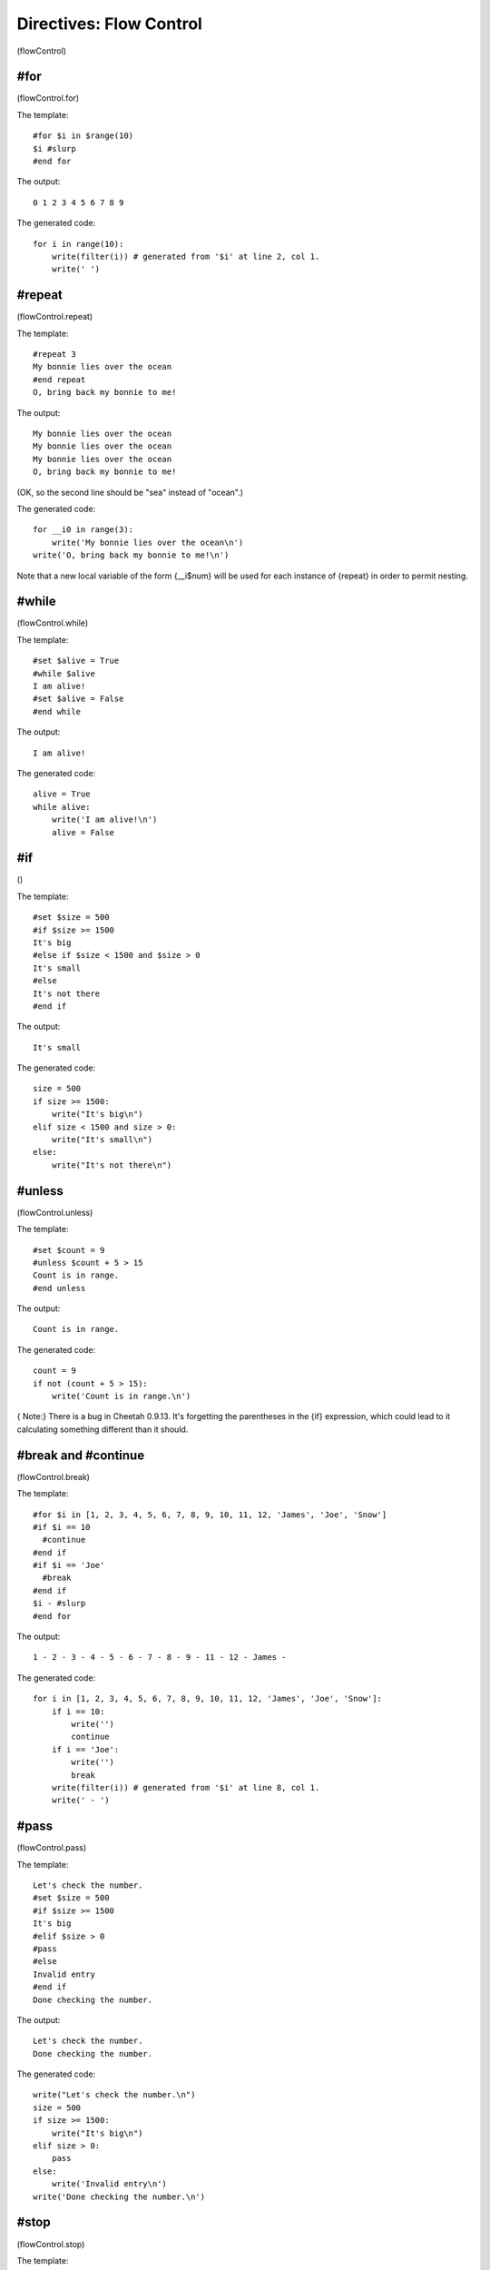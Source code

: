 Directives: Flow Control
========================

(flowControl)

#for
----

(flowControl.for)

The template:

::

    #for $i in $range(10)
    $i #slurp
    #end for

The output:

::

    0 1 2 3 4 5 6 7 8 9 

The generated code:

::

    for i in range(10):
        write(filter(i)) # generated from '$i' at line 2, col 1.
        write(' ')

#repeat
-------

(flowControl.repeat)

The template:

::

    #repeat 3
    My bonnie lies over the ocean
    #end repeat
    O, bring back my bonnie to me!

The output:

::

    My bonnie lies over the ocean
    My bonnie lies over the ocean
    My bonnie lies over the ocean
    O, bring back my bonnie to me!

(OK, so the second line should be "sea" instead of "ocean".)

The generated code:

::

    for __i0 in range(3):
        write('My bonnie lies over the ocean\n')
    write('O, bring back my bonnie to me!\n')

Note that a new local variable of the form {\_\_i$num} will be used
for each instance of {repeat} in order to permit nesting.

#while
------

(flowControl.while)

The template:

::

    #set $alive = True
    #while $alive
    I am alive!
    #set $alive = False
    #end while

The output:

::

    I am alive!

The generated code:

::

    alive = True
    while alive:
        write('I am alive!\n')
        alive = False

#if
---

()

The template:

::

    #set $size = 500
    #if $size >= 1500
    It's big
    #else if $size < 1500 and $size > 0 
    It's small
    #else
    It's not there
    #end if

The output:

::

    It's small

The generated code:

::

    size = 500
    if size >= 1500:
        write("It's big\n")
    elif size < 1500 and size > 0:
        write("It's small\n")
    else:
        write("It's not there\n")

#unless
-------

(flowControl.unless)

The template:

::

    #set $count = 9
    #unless $count + 5 > 15
    Count is in range.
    #end unless

The output:

::

    Count is in range.

The generated code:

::

            count = 9
            if not (count + 5 > 15):
                write('Count is in range.\n')

{ Note:} There is a bug in Cheetah 0.9.13. It's forgetting the
parentheses in the {if} expression, which could lead to it
calculating something different than it should.

#break and #continue
--------------------

(flowControl.break)

The template:

::

    #for $i in [1, 2, 3, 4, 5, 6, 7, 8, 9, 10, 11, 12, 'James', 'Joe', 'Snow']
    #if $i == 10
      #continue
    #end if
    #if $i == 'Joe'
      #break
    #end if
    $i - #slurp
    #end for

The output:

::

    1 - 2 - 3 - 4 - 5 - 6 - 7 - 8 - 9 - 11 - 12 - James - 

The generated code:

::

    for i in [1, 2, 3, 4, 5, 6, 7, 8, 9, 10, 11, 12, 'James', 'Joe', 'Snow']:
        if i == 10:
            write('')
            continue
        if i == 'Joe':
            write('')
            break
        write(filter(i)) # generated from '$i' at line 8, col 1.
        write(' - ')

#pass
-----

(flowControl.pass)

The template:

::

    Let's check the number.
    #set $size = 500
    #if $size >= 1500
    It's big
    #elif $size > 0 
    #pass
    #else
    Invalid entry
    #end if
    Done checking the number.

The output:

::

    Let's check the number.
    Done checking the number.

The generated code:

::

    write("Let's check the number.\n")
    size = 500
    if size >= 1500:
        write("It's big\n")
    elif size > 0:
        pass
    else:
        write('Invalid entry\n')
    write('Done checking the number.\n')

#stop
-----

(flowControl.stop)

The template:

::

    A cat
    #if 1
      sat on a mat
      #stop
      watching a rat
    #end if
    in a flat.

The output:

::

    A cat
      sat on a mat

The generated code:

::

    write('A cat\n')
    if 1:
        write('  sat on a mat\n')
        if dummyTrans:
            return trans.response().getvalue()
        else:
            return ""
        write('  watching a rat\n')
    write('in a flat.\n')

#return
-------

(flowControl.return)

The template:

::

    1
    $test[1]
    3
    #def test
    1.5
    #if 1
    #return '123'
    #else
    99999
    #end if
    #end def

The output:

::

    1
    2
    3

The generated code:

::

        def test(self,
                trans=None,
                dummyTrans=False,
                VFS=valueFromSearchList,
                VFN=valueForName,
                getmtime=getmtime,
                currentTime=time.time):
    
    
            """
            Generated from #def test at line 5, col 1.
            """
    
            if not trans:
                trans = DummyTransaction()
                dummyTrans = True
            write = trans.response().write
            SL = self._searchList
            filter = self._currentFilter
            globalSetVars = self._globalSetVars
            
            ########################################
            ## START - generated method body
            
            write('1.5\n')
            if 1:
                return '123'
            else:
                write('99999\n')
            
            ########################################
            ## END - generated method body
            
            if dummyTrans:
                return trans.response().getvalue()
            else:
                return ""

::

        def respond(self,
                trans=None,
                dummyTrans=False,
                VFS=valueFromSearchList,
                VFN=valueForName,
                getmtime=getmtime,
                currentTime=time.time):
    
    
            """
            This is the main method generated by Cheetah
            """
    
            if not trans:
                trans = DummyTransaction()
                dummyTrans = True
            write = trans.response().write
            SL = self._searchList
            filter = self._currentFilter
            globalSetVars = self._globalSetVars
            
            ########################################
            ## START - generated method body
            
            write('\n1\n')
            write(filter(VFS(SL,"test",1)[1])) # generated from '$test[1]' at line 3, col 1.
            write('\n3\n')
            
            ########################################
            ## END - generated method body
            
            if dummyTrans:
                return trans.response().getvalue()
            else:
                return ""



